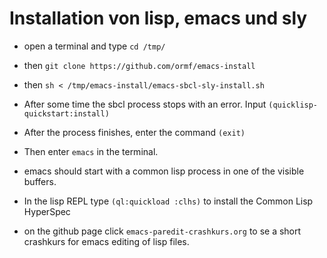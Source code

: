 * Installation von lisp, emacs und sly

  - open a terminal and type =cd /tmp/=

  - then =git clone https://github.com/ormf/emacs-install=

  - then =sh < /tmp/emacs-install/emacs-sbcl-sly-install.sh=

  - After some time the sbcl process stops with an error. Input
    =(quicklisp-quickstart:install)=

  - After the process finishes, enter the command =(exit)=

  - Then enter =emacs= in the terminal.
  
  - emacs should start with a common lisp process in one of the
    visible buffers.

  - In the lisp REPL type =(ql:quickload :clhs)= to install the Common
    Lisp HyperSpec

  - on the github page click =emacs-paredit-crashkurs.org= to se a
    short crashkurs for emacs editing of lisp files.
